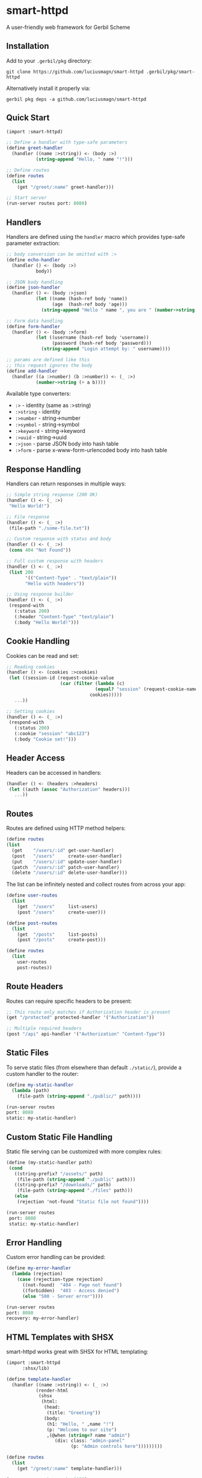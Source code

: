 * smart-httpd
A user-friendly web framework for Gerbil Scheme

** Installation
Add to your =.gerbil/pkg= directory:
#+begin_src shell
git clone https://github.com/luciusmagn/smart-httpd .gerbil/pkg/smart-httpd
#+end_src

Alternatively install it properly via:

#+begin_src
gerbil pkg deps -a github.com/luciusmagn/smart-httpd
#+end_src

** Quick Start
#+begin_src scheme
(import :smart-httpd)

;; Define a handler with type-safe parameters
(define greet-handler
  (handler ((name :>string)) <- (body :>)
           (string-append "Hello, " name "!")))

;; Define routes
(define routes
  (list
    (get "/greet/:name" greet-handler)))

;; Start server
(run-server routes port: 8080)
#+end_src

** Handlers
Handlers are defined using the =handler= macro which provides type-safe parameter extraction:

#+begin_src scheme
;; body conversion can be omitted with :>
(define echo-handler
  (handler () <- (body :>)
           body))

;; JSON body handling
(define json-handler
  (handler () <- (body :>json)
           (let ((name (hash-ref body 'name))
                 (age  (hash-ref body 'age)))
             (string-append "Hello " name ", you are " (number->string age)))))

;; Form data handling
(define form-handler
  (handler () <- (body :>form)
           (let ((username (hash-ref body 'username))
                 (password (hash-ref body 'password)))
             (string-append "Login attempt by: " username))))

;; params are defined like this
;; this request ignores the body
(define add-handler
  (handler ((a :>number) (b :>number)) <- (_ :>)
           (number->string (+ a b))))
#+end_src

Available type converters:
- =:>= - identity (same as :>string)
- =:>string= - identity
- =:>number= - string->number
- =:>symbol= - string->symbol
- =:>keyword= - string->keyword
- =:>uuid= - string->uuid
- =:>json= - parse JSON body into hash table
- =:>form= - parse x-www-form-urlencoded body into hash table

** Response Handling
Handlers can return responses in multiple ways:

#+begin_src scheme
;; Simple string response (200 OK)
(handler () <- (_ :>)
 "Hello World!")

;; File response
(handler () <- (_ :>)
 (file-path "./some-file.txt"))

;; Custom response with status and body
(handler () <- (_ :>)
 (cons 404 "Not Found"))

;; Full custom response with headers
(handler () <- (_ :>)
 (list 200
       '(("Content-Type" . "text/plain"))
       "Hello with headers"))

;; Using response builder
(handler () <- (_ :>)
 (respond-with
   (:status 200)
   (:header "Content-Type" "text/plain")
   (:body "Hello World!")))
#+end_src

** Cookie Handling
Cookies can be read and set:

#+begin_src scheme
;; Reading cookies
(handler () <- (cookies :>cookies)
 (let ((session-id (request-cookie-value
                    (car (filter (lambda (c)
                                 (equal? "session" (request-cookie-name c)))
                               cookies)))))
   ...))

;; Setting cookies
(handler () <- (_ :>)
 (respond-with
   (:status 200)
   (:cookie "session" "abc123")
   (:body "Cookie set!")))
#+end_src

** Header Access
Headers can be accessed in handlers:

#+begin_src scheme
(handler () <- (headers :>headers)
 (let ((auth (assoc "Authorization" headers)))
   ...))
#+end_src

** Routes
Routes are defined using HTTP method helpers:

#+begin_src scheme
(define routes
(list
  (get    "/users/:id" get-user-handler)
  (post   "/users"     create-user-handler)
  (put    "/users/:id" update-user-handler)
  (patch  "/users/:id" patch-user-handler)
  (delete "/users/:id" delete-user-handler)))
#+end_src

The list can be infinitely nested and collect routes from across your app:

#+begin_src scheme
(define user-routes
  (list
    (get  "/users"     list-users)
    (post "/users"     create-user)))

(define post-routes
  (list
    (get  "/posts"     list-posts)
    (post "/posts"     create-post)))

(define routes
  (list
    user-routes
    post-routes))
#+end_src

** Route Headers
Routes can require specific headers to be present:

#+begin_src scheme
;; This route only matches if Authorization header is present
(get "/protected" protected-handler '("Authorization"))

;; Multiple required headers
(post "/api" api-handler '("Authorization" "Content-Type"))
#+end_src

** Static Files
To serve static files (from elsewhere than default =./static/=), provide a custom handler to the router:

#+begin_src scheme
(define my-static-handler
  (lambda (path)
    (file-path (string-append "./public/" path))))

(run-server routes
port: 8080
static: my-static-handler)
#+end_src

** Custom Static File Handling
Static file serving can be customized with more complex rules:

#+begin_src scheme
(define (my-static-handler path)
 (cond
   ((string-prefix? "/assets/" path)
    (file-path (string-append "./public" path)))
   ((string-prefix? "/downloads/" path)
    (file-path (string-append "./files" path)))
   (else
    (rejection 'not-found "Static file not found"))))

(run-server routes
 port: 8080
 static: my-static-handler)
#+end_src

** Error Handling
Custom error handling can be provided:

#+begin_src scheme
(define my-error-handler
  (lambda (rejection)
    (case (rejection-type rejection)
      ((not-found)  "404 - Page not found")
      ((forbidden)  "403 - Access denied")
      (else "500 - Server error"))))

(run-server routes
port: 8080
recovery: my-error-handler)
#+end_src

** HTML Templates with SHSX
smart-httpd works great with SHSX for HTML templating:

#+begin_src scheme
(import :smart-httpd
      :shsx/lib)

(define template-handler
  (handler ((name :>string)) <- (_ :>)
           (render-html
            (shsx
             (html:
              (head:
               (title: "Greeting"))
              (body:
               (h1: "Hello, " ,name "!")
               (p: "Welcome to our site")
               ,(@when (string=? name "admin")
                  (div: class: "admin-panel"
                        (p: "Admin controls here")))))))))

(define routes
  (list
    (get "/greet/:name" template-handler)))

(run-server routes port: 8080)
#+end_src

SHSX provides a clean syntax for generating HTML with full Scheme integration.
See the [[https://github.com/luciusmagn/shsx][SHSX documentation]] for more details about templating features.

** License
Fair License

Copyright (c) 2025 Lukáš Hozda

Usage of the works is permitted provided that this instrument is retained with the works, so that any entity that uses the works is notified of this instrument.

DISCLAIMER: THE WORKS ARE WITHOUT WARRANTY.
